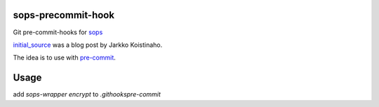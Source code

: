 sops-precommit-hook
###################

Git pre-commit-hooks for `sops`_

`initial_source`_ was a blog post by Jarkko Koistinaho.

The idea is to use with `pre-commit`_.


Usage
#####

add `sops-wrapper encrypt` to `.git\hooks\pre-commit`


.. _pre-commit: https://pre-commit.com/
.. _sops: https://github.com/mozilla/sops
.. _initial_source: https://gofore.com/very-secret-development-operations-part-ii-storing-skeletons-into-a-version-control/
